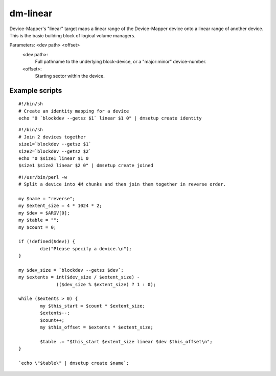 =========
dm-linear
=========

Device-Mapper's "linear" target maps a linear range of the Device-Mapper
device onto a linear range of another device.  This is the basic building
block of logical volume managers.

Parameters: <dev path> <offset>
    <dev path>:
	Full pathname to the underlying block-device, or a
        "major:minor" device-number.
    <offset>:
	Starting sector within the device.


Example scripts
===============

::

  #!/bin/sh
  # Create an identity mapping for a device
  echo "0 `blockdev --getsz $1` linear $1 0" | dmsetup create identity

::

  #!/bin/sh
  # Join 2 devices together
  size1=`blockdev --getsz $1`
  size2=`blockdev --getsz $2`
  echo "0 $size1 linear $1 0
  $size1 $size2 linear $2 0" | dmsetup create joined

::

  #!/usr/bin/perl -w
  # Split a device into 4M chunks and then join them together in reverse order.

  my $name = "reverse";
  my $extent_size = 4 * 1024 * 2;
  my $dev = $ARGV[0];
  my $table = "";
  my $count = 0;

  if (!defined($dev)) {
          die("Please specify a device.\n");
  }

  my $dev_size = `blockdev --getsz $dev`;
  my $extents = int($dev_size / $extent_size) -
                (($dev_size % $extent_size) ? 1 : 0);

  while ($extents > 0) {
          my $this_start = $count * $extent_size;
          $extents--;
          $count++;
          my $this_offset = $extents * $extent_size;

          $table .= "$this_start $extent_size linear $dev $this_offset\n";
  }

  `echo \"$table\" | dmsetup create $name`;
